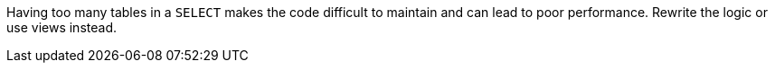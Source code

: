 Having too many tables in a ``++SELECT++`` makes the code difficult to maintain and can lead to poor performance. Rewrite the logic or use views instead.

